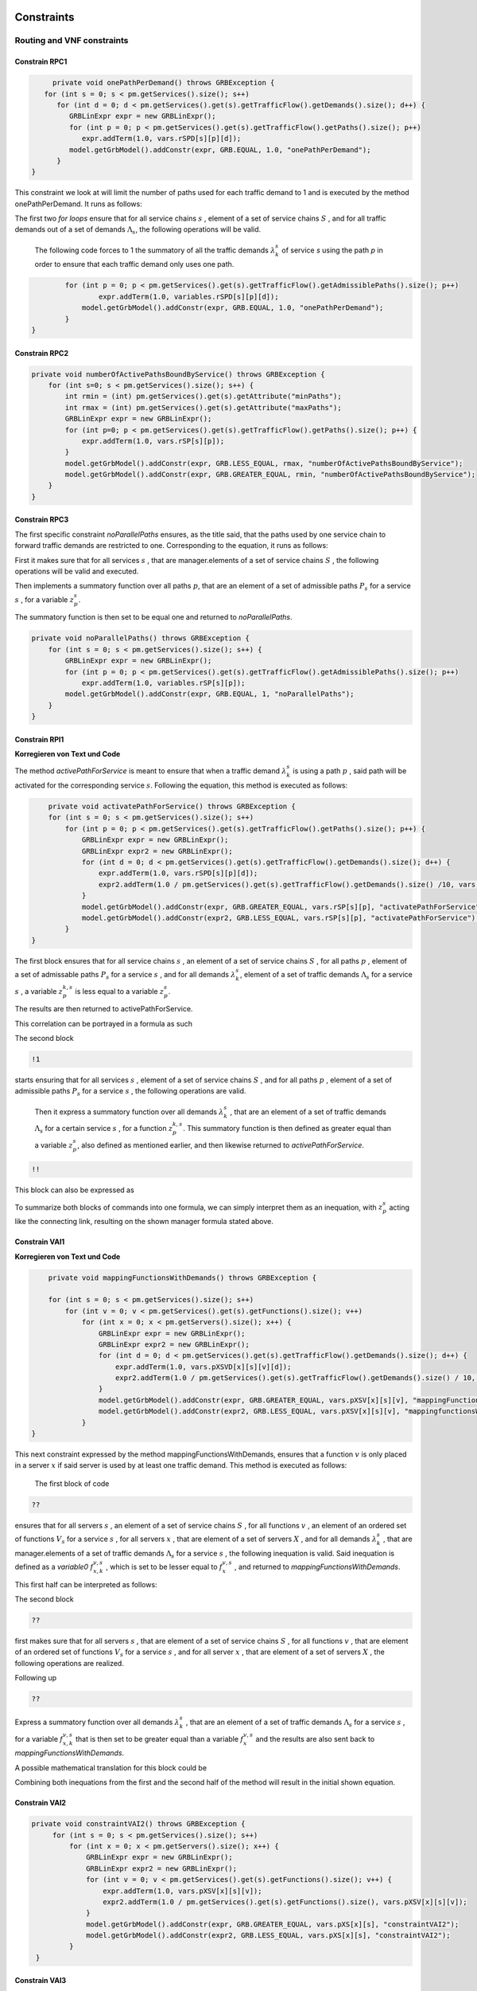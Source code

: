 Constraints
===========

Routing and VNF constraints
---------------------------

Constrain RPC1
^^^^^^^^^^^^^^

.. math::
    :nowrap:

        \begin{equation} \label{RPC1}
        \forall s \in \mathbb{S},  k = 1,..., \|\Lambda_s \| :  \sum_{p \in \mathbb{P}_s} z_{p}^{k,s} = 1
        \end{equation}

.. code-block:: java

	private void onePathPerDemand() throws GRBException {
      for (int s = 0; s < pm.getServices().size(); s++)
         for (int d = 0; d < pm.getServices().get(s).getTrafficFlow().getDemands().size(); d++) {
            GRBLinExpr expr = new GRBLinExpr();
            for (int p = 0; p < pm.getServices().get(s).getTrafficFlow().getPaths().size(); p++)
               expr.addTerm(1.0, vars.rSPD[s][p][d]);
            model.getGrbModel().addConstr(expr, GRB.EQUAL, 1.0, "onePathPerDemand");
         }
   }


This constraint we look at will limit the number of paths used for each traffic demand to 1 and is executed by the method onePathPerDemand. It runs as follows:

The first two *for loops* ensure that for all service chains :math:`s` , element of a set of service chains :math:`S` , and for all traffic demands out of a set of demands :math:`\Lambda_s`, the following operations will be valid.

                The following code forces to 1 the summatory of all the traffic demands :math:`\lambda^s_k` of service *s* using the path *p* in order to ensure that each traffic demand only uses one path.

.. code-block:: java

                for (int p = 0; p < pm.getServices().get(s).getTrafficFlow().getAdmissiblePaths().size(); p++)
	                expr.addTerm(1.0, variables.rSPD[s][p][d]);
	            model.getGrbModel().addConstr(expr, GRB.EQUAL, 1.0, "onePathPerDemand");
	        }
    	}


Constrain RPC2
^^^^^^^^^^^^^^

.. math::
    :nowrap:

        \begin{equation} \label{rmax}   \text{RPC2:} \qquad
	        \forall s \in \mathbb{S}:  \quad     R^s_{MIN}  \leq \sum_{p\in \mathbb{P}_s} z_{p}^s \leq R^s_{MAX}.
        \end{equation}



.. code-block:: java

    private void numberOfActivePathsBoundByService() throws GRBException {
        for (int s=0; s < pm.getServices().size(); s++) {
            int rmin = (int) pm.getServices().get(s).getAttribute("minPaths");
            int rmax = (int) pm.getServices().get(s).getAttribute("maxPaths");
            GRBLinExpr expr = new GRBLinExpr();
            for (int p=0; p < pm.getServices().get(s).getTrafficFlow().getPaths().size(); p++) {
                expr.addTerm(1.0, vars.rSP[s][p]);
            }
            model.getGrbModel().addConstr(expr, GRB.LESS_EQUAL, rmax, "numberOfActivePathsBoundByService");
            model.getGrbModel().addConstr(expr, GRB.GREATER_EQUAL, rmin, "numberOfActivePathsBoundByService");
        }
    }



Constrain RPC3
^^^^^^^^^^^^^^

.. math::
    :nowrap:

        \begin{equation} \label{RPC3:} \qquad
	      \forall s \in \mathbb{S} : \sum_{p \in \mathbb{P}_s} z_p^s = 1
        \end{equation}


The first specific constraint *noParallelPaths* ensures, as the title said, that the paths used by one service chain to forward traffic demands are restricted to one. Corresponding to the equation, it runs as follows:

First it makes sure that for all services :math:`s` , that are manager.elements of a set of service chains :math:`S` , the following operations will be valid and executed.

Then implements a summatory function over all paths :math:`p`, that are an element of a set of admissible paths :math:`P_s` for a service :math:`s` , for a variable :math:`z_p^s`.

The summatory function is then set to be equal one and returned to *noParallelPaths*.



.. code-block:: java

    private void noParallelPaths() throws GRBException {
        for (int s = 0; s < pm.getServices().size(); s++) {
            GRBLinExpr expr = new GRBLinExpr();
            for (int p = 0; p < pm.getServices().get(s).getTrafficFlow().getAdmissiblePaths().size(); p++)
                expr.addTerm(1.0, variables.rSP[s][p]);
            model.getGrbModel().addConstr(expr, GRB.EQUAL, 1, "noParallelPaths");
        }
    }





Constrain RPI1
^^^^^^^^^^^^^^

**Korregieren von Text und Code**

.. math::
    :nowrap:

      \begin{equation}  \label{RPI1} \qquad
        \forall s \in \mathbb{S},  \forall p \in \mathbb{ P}_s  :  \quad   \frac{ \sum_{k=1 }^{\|\Lambda_s \|}  z_{p}^{k, s} } {M} \leq z_{p}^{s} \leq \sum_{k=1 }^{\|\Lambda_s \|}  z_{p}^{k, s}
        \end{equation}


The method *activePathForService* is meant to ensure that when a traffic demand :math:`\lambda^s_k` is using a path :math:`p` , said path will be activated for the corresponding service :math:`s`. Following the equation, this method is executed as follows:


.. code-block:: java

	private void activatePathForService() throws GRBException {
        for (int s = 0; s < pm.getServices().size(); s++)
            for (int p = 0; p < pm.getServices().get(s).getTrafficFlow().getPaths().size(); p++) {
                GRBLinExpr expr = new GRBLinExpr();
                GRBLinExpr expr2 = new GRBLinExpr();
                for (int d = 0; d < pm.getServices().get(s).getTrafficFlow().getDemands().size(); d++) {
                    expr.addTerm(1.0, vars.rSPD[s][p][d]);
                    expr2.addTerm(1.0 / pm.getServices().get(s).getTrafficFlow().getDemands().size() /10, vars.rSPD[s][p][d]);
                }
                model.getGrbModel().addConstr(expr, GRB.GREATER_EQUAL, vars.rSP[s][p], "activatePathForService");
                model.getGrbModel().addConstr(expr2, GRB.LESS_EQUAL, vars.rSP[s][p], "activatePathForService");
            }
    }

The first block ensures that for all service chains :math:`s` , an element of a set of service chains :math:`S` , for all paths :math:`p` , element of a set of admissable paths :math:`P_s`  for a service :math:`s` , and for all demands :math:`\lambda^s_k`, element of a set of traffic demands :math:`\Lambda_s`  for a service :math:`s` , a variable :math:`z_{p}^{k, s}` is less equal to a variable :math:`z_{p}^{s}`.

The results are then returned to activePathForService.

This correlation can be portrayed in a formula as such

.. math::
    :nowrap:

        \begin{equation}
	    \frac{ \sum_{k=1 }^{\|\Lambda_s \|}  z_{p}^{k, s} } {M} \leq z_{p}^{s}
	    \end{equation}


The second block

.. code-block:: java

        !1


starts ensuring that for all services :math:`s` , element of a set of service chains :math:`S` , and for all paths :math:`p` , element of a set of admissible paths :math:`P_s`  for a service :math:`s` , the following operations are valid.

                Then it express a summatory function over all demands :math:`\lambda^s_k` , that are an element of a set of traffic demands :math:`\Lambda_s` for a certain service :math:`s` , for a function :math:`z_{p}^{k, s}`. This summatory function is then defined as greater equal than a variable :math:`z_{p}^{s}`, also defined as mentioned earlier, and then likewise returned to *activePathForService*.

.. code-block:: java

	!!



This block can also be expressed as


.. math::
    :nowrap:

        \begin{equation}
	     z_{p}^{s} \leq \sum_{k=1 }^{\|\Lambda_s \|}  z_{p}^{k, s}
	    \end{equation}


To summarize both blocks of commands into one formula, we can simply interpret them as an inequation, with :math:`z_{p}^{s}` acting like the connecting link, resulting on the shown manager formula stated above.



Constrain VAI1
^^^^^^^^^^^^^^

**Korregieren von Text und Code**

.. math::
    :nowrap:

        \begin{equation} \label{VAI1}
         \forall s \in \mathbb{S},  \forall v \in {\mathbb{V}_s}, \forall x \in \mathbb{X} :  \quad \frac{ \sum_{k=1 }^{\|\Lambda_s \|}      f_{x,k}^{v,s} }  {\|\Lambda_s \|} \leq f_x^{v,s} \leq   \sum_{k=1 }^{\|\Lambda_s \|}   f_{x,k}^{v,s}
        \end{equation}



.. code-block:: java

	private void mappingFunctionsWithDemands() throws GRBException {

        for (int s = 0; s < pm.getServices().size(); s++)
            for (int v = 0; v < pm.getServices().get(s).getFunctions().size(); v++)
                for (int x = 0; x < pm.getServers().size(); x++) {
                    GRBLinExpr expr = new GRBLinExpr();
                    GRBLinExpr expr2 = new GRBLinExpr();
                    for (int d = 0; d < pm.getServices().get(s).getTrafficFlow().getDemands().size(); d++) {
                        expr.addTerm(1.0, vars.pXSVD[x][s][v][d]);
                        expr2.addTerm(1.0 / pm.getServices().get(s).getTrafficFlow().getDemands().size() / 10, vars.pXSVD[x][s][v][d]);
                    }
                    model.getGrbModel().addConstr(expr, GRB.GREATER_EQUAL, vars.pXSV[x][s][v], "mappingFunctionsWithDemands");
                    model.getGrbModel().addConstr(expr2, GRB.LESS_EQUAL, vars.pXSV[x][s][v], "mappingfunctionsWithDemands");
                }
    }



This next constraint expressed by the method mappingFunctionsWithDemands, ensures that a function :math:`v` is only placed in a server :math:`x` if said server is used by at least one traffic demand. This method is executed as follows:

                The first block of code

.. code-block:: java

        ??


ensures that for all servers :math:`s` , an element of a set of service chains :math:`S` , for all functions :math:`v` , an element of an ordered set of functions :math:`V_s`  for a service :math:`s` , for all servers :math:`x` , that are element of a set of servers :math:`X` , and for all demands :math:`\lambda^s_k` , that are manager.elements of a set of traffic demands :math:`\Lambda_s`  for a service :math:`s` , the following inequation is valid. Said inequation is defined as a *variable0* :math:`f_{x,k}^{v,s}` , which is set to be lesser equal to :math:`f_x^{v,s}` , and returned to *mappingFunctionsWithDemands*.

This first half can be interpreted as follows:

.. math::
    :nowrap:

        \begin{equation}
	      \frac{ \sum_{k=1 }^{\|\Lambda_s \|}      f_{x,k}^{v,s} }  {\|\Lambda_s \|} \leq f_x^{v,s}
	    \end{equation}


The second block

.. code-block:: java

        ??

first makes sure that for all servers :math:`s` , that are element of a set of service chains :math:`S` , for all functions :math:`v` , that are element of an ordered set of functions :math:`V_s`  for a service :math:`s` , and for all server :math:`x` , that are element of a set of servers :math:`X` , the following operations are realized.

Following up

.. code-block:: java

                    ??

Express a summatory function over all demands :math:`\lambda^s_k` , that are an element of a set of traffic demands :math:`\Lambda_s` for a service :math:`s` , for a variable :math:`f_{x,k}^{v,s}` that is then set to be greater equal than a variable :math:`f_x^{v,s}`  and the results are also sent back to *mappingFunctionsWithDemands*.

A possible mathematical translation for this block could be

.. math::
    :nowrap:

        \begin{equation}
        \forall s \in \mathbb{S}, \forall v \in {\mathbb{V}_s}, \forall x \in \mathbb{X} :  \quad f_x^{v,s} \leq   \sum_{k=1 }^{\|\Lambda_s \|}   f_{x,k}^{v,s}
        \end{equation}

Combining both inequations from the first and the second half of the method will result in the initial shown equation.



Constrain VAI2
^^^^^^^^^^^^^^

.. math::
    :nowrap:

        \begin{equation}
           \forall s \in \mathbb{S}, \forall x \in \mathbb{X}:  \quad \frac{ \sum_{ v \in \mathbb{V}_s}  f_{x}^{v,s} }  {\| \mathbb{V}_s \|} \leq  f_x^{s}  \leq \sum_{ v \in \mathbb{V}_s}  f_{x}^{v,s}
        \end{equation}


.. code-block:: java

   private void constraintVAI2() throws GRBException {
        for (int s = 0; s < pm.getServices().size(); s++)
            for (int x = 0; x < pm.getServers().size(); x++) {
                GRBLinExpr expr = new GRBLinExpr();
                GRBLinExpr expr2 = new GRBLinExpr();
                for (int v = 0; v < pm.getServices().get(s).getFunctions().size(); v++) {
                    expr.addTerm(1.0, vars.pXSV[x][s][v]);
                    expr2.addTerm(1.0 / pm.getServices().get(s).getFunctions().size(), vars.pXSV[x][s][v]);
                }
                model.getGrbModel().addConstr(expr, GRB.GREATER_EQUAL, vars.pXS[x][s], "constraintVAI2");
                model.getGrbModel().addConstr(expr2, GRB.LESS_EQUAL, vars.pXS[x][s], "constraintVAI2");
            }
    }






Constrain VAI3
^^^^^^^^^^^^^^

.. math::
    :nowrap:

      \begin{equation} \label{VAI3}
	     \forall x \in \mathbb{X} :     \quad    \frac{ \sum_{s \in \mathbb{S}} \sum_{v \in \mathbb{V}_s} f_x^{v,s}} {M} \leq f_x  \leq  \sum_{s \in \mathbb{S}}  \sum_{v \in  \mathbb{V}_s} f_x^{v,s}
     \end{equation}


.. code-block:: java

    private void countNumberOfUsedServers() throws GRBException {
        for (int x = 0; x < pm.getServers().size(); x++) {
            GRBLinExpr expr = new GRBLinExpr();
            GRBLinExpr expr2 = new GRBLinExpr();
            for (int s = 0; s < pm.getServices().size(); s++)
                for (int v = 0; v < pm.getServices().get(s).getFunctions().size(); v++) {
                    expr.addTerm(1.0 / pm.getTotalNumberOfFunctionsAux(), variables.pXSV[x][s][v]);
                    expr2.addTerm(1.0, variables.pXSV[x][s][v]);
                }
            model.getGrbModel().addConstr(variables.pX[x], GRB.GREATER_EQUAL, expr, "countNumberOfUsedServers");
            model.getGrbModel().addConstr(variables.pX[x], GRB.LESS_EQUAL, expr2, "countNumberOfUsedServers");
        }
    }


This next method *countNumberOfUsedServers* basically counts all servers that are used for all the functions for all service chains in relation to the total number of servers.  This method is running as followed:

The for-loop

.. code-block:: java

        for (int x = 0; x < pm.getServers().size(); x++) {

makes sure, that for all servers :math:`x` , element of the the set of servers :math:`X` in the network will be regarded in the following operation.

All subsequent loops

.. code-block:: java

            GRBLinExpr expr2 = new GRBLinExpr();
            for (int s = 0; s < pm.getServices().size(); s++)
                for (int v = 0; v < pm.getServices().get(s).getFunctions().size(); v++)

are to be translated as summatories over all service chains :math:`s` , element of the set of service chains :math:`S` and over all functions :math:`v` , element of a ordered set of functions :math:`V_s`  for the service chain :math:`s`, for the following expression

.. code-block:: java

                    expr.addTerm(1.0 / pm.getTotalNumberOfFunctionsAux(), variables.pXSV[x][s][v]);

which describes a division of :math:`1` by the total number of functions, multiplied with the variable :math:`f_{x}^{v,s}`.

Following up

.. code-block:: java

            model.getGrbModel().addConstr(variables.pX[x], GRB.GREATER_EQUAL, expr, "countNumberOfUsedServers");

sets a new variable :math:`f_x` as greater equal to the term defined in the previous expression.
This result will then be returned again as *countNumberOfUsedServers*.




VNF allocation constraints
--------------------------


Constrain VAC1
^^^^^^^^^^^^^^

.. math::
    :nowrap:

        \begin{equation} \label{VAC1}
        \forall s \in \mathbb{S}, \forall v \in {\mathbb{V}_s}, \forall p \in \mathbb{ P}_s, k = 1,..., \|\Lambda_s \| :   \quad      z_{p}^{k, s} \leq  \sum_{i=1}^{ | \Pi^s_{p}|} \sum_{x \in \mathbb{ X}_{ n^{p,s}_i} } f_{x,k}^{v,s}  \text{ ,}
        \end{equation}



.. code-block:: java

	private void functionPlacement() throws GRBException {

	    for (int s = 0; s < pm.getServices().size(); s++)
	        for (int p = 0; p < pm.getServices().get(s).getTrafficFlow().getAdmissiblePaths().size(); p++)
	            for (int d = 0; d < pm.getServices().get(s).getTrafficFlow().getTrafficDemands().size(); d++)
	                for (int v = 0; v < pm.getServices().get(s).getFunctions().size(); v++) {
	                    GRBLinExpr expr = new GRBLinExpr();
	                    for (int n = 0; n < pm.getServices().get(s).getTrafficFlow().getAdmissiblePaths().get(p).getNodePath().size(); n++)
	                        for (int x = 0; x < pm.getServers().size(); x++)
	                            if (pm.getServers().get(x).getNodeParent().equals(pm.getServices().get(s).getTrafficFlow().getAdmissiblePaths().get(p).getNodePath().get(n)))
	                                expr.addTerm(1.0, variables.pXSVD[x][s][v][d]);
	                    model.getGrbModel().addConstr(variables.rSPD[s][p][d], GRB.LESS_EQUAL, expr, "functionPlacement");
	                }
	}



The function allocation is controlled by this next constrained defined in *functionPlacement*. It assigns all functions for a service :math:`s` in the active paths :math:`p` and is executed as followed:

                 First of all the code lines

.. code-block:: java

        for (int s = 0; s < pm.getServices().size(); s++)
	        for (int p = 0; p < pm.getServices().get(s).getTrafficFlow().getAdmissiblePaths().size(); p++)
	            for (int d = 0; d < pm.getServices().get(s).getTrafficFlow().getTrafficDemands().size(); d++)
	                for (int v = 0; v < pm.getServices().get(s).getFunctions().size(); v++) {

ensure that for all services :math:`s` , that are an element of a set of service chains :math:`S` , for all paths :math:`p` , an element of a set of  admissible paths :math:`P_s`  for a service :math:`s` , for all demands out of a set of traffic demands :math:`\Lambda_s` , and for all functions :math:`v` , that are an element of a set of ordered functions :math:`V_s` , the following operations are valid and executed.

                Following up

.. code-block:: java

                        GRBLinExpr expr = new GRBLinExpr();
	                    for (int n = 0; n < pm.getServices().get(s).getTrafficFlow().getAdmissiblePaths().get(p).getNodePath().size(); n++)
	                        for (int x = 0; x < pm.getServers().size(); x++)
	                            if (pm.getServers().get(x).getNodeParent().equals(pm.getServices().get(s).getTrafficFlow().getAdmissiblePaths().get(p).getNodePath().get(n)))
	                                expr.addTerm(1.0, variables.pXSVD[x][s][v][d]);
	                    model.getGrbModel().addConstr(variables.rSPD[s][p][d], GRB.LESS_EQUAL, expr, "functionPlacement");

then introduces a summatory function over all nodes :math:`n` , that are element of the set of nodes :math:`\Pi_p^s` that are traversed by the path :math:`p` for a service :math:`s` , and over all the servers :math:`x` , that are element of a set of servers :math:`X_{n}` that are also traversed by :math:`p` , for a function :math:`f_{x,k}^{v,s}`, if the current node equals the parent node.

A variable :math:`z_{p}^{k, s}` is then set to be less equal to this function :math:`f_{x,k}^{v,s}` and the result is then returned to functionPlacement.






Constrain VAC2
^^^^^^^^^^^^^^

.. math::
    :nowrap:

        \begin{equation} \label{VAC2}
        \forall s \in \mathbb{S}, \forall v \in {\mathbb{V}_s}, k = 1,..., \|\Lambda_s \| :   \quad         \sum_{x \in  \mathbb{ X}} f_{x,k}^{v,s} = 1
        \end{equation}



.. code-block:: java

	private void oneFunctionPerDemand() throws GRBException {

	    for (int s = 0; s < pm.getServices().size(); s++)
	        for (int v = 0; v < pm.getServices().get(s).getFunctions().size(); v++)
	            for (int d = 0; d < pm.getServices().get(s).getTrafficFlow().getTrafficDemands().size(); d++) {
	                GRBLinExpr expr = new GRBLinExpr();
	                for (int x = 0; x < pm.getServers().size(); x++)
	                    expr.addTerm(1.0, variables.pXSVD[x][s][v][d]);
	                model.getGrbModel().addConstr(expr, GRB.EQUAL, 1.0, "oneFunctionPerDemand");
	            }
	}



This method oneFunctionPerDemand is ensuring that each traffic demand :math:`\lambda^s_k` has to traverse a specific function :math:`v` in only one server. All of this is realized as followed:

                First of all the block

.. code-block:: java

        for (int s = 0; s < pm.getServices().size(); s++)
	        for (int v = 0; v < pm.getServices().get(s).getFunctions().size(); v++)
	            for (int d = 0; d < pm.getServices().get(s).getTrafficFlow().getTrafficDemands().size(); d++) {


makes sure that the following operations are executed for all services :math:`s` , an element of a set of service chains :math:`S` , for all functions :math:`v` , element of a set of ordered functions :math:`V_s`  for a service :math:`s` , and for all demands :math:`\lambda^s_k`, that are an element of a set of traffic demands :math:`\Lambda_s`  for a service :math:`s`.

                Thereafter

.. code-block:: java

                    GRBLinExpr expr = new GRBLinExpr();
	                for (int x = 0; x < pm.getServers().size(); x++)
	                    expr.addTerm(1.0, variables.pXSVD[x][s][v][d]);
	                model.getGrbModel().addConstr(expr, GRB.EQUAL, 1.0, "oneFunctionPerDemand");

will introduce a summatory function over all servers :math:`x` , that are elements of a set of servers :math:`X` , for a function :math:`f_{x,k}^{v,s}`.
This function :math:`f_{x,k}^{v,s}`  is then set to be equal 1 and the results are returned to *oneFunctionPerDemand*.




Constrain VAC3
^^^^^^^^^^^^^^

**Korregieren von Text und Code**

.. math::
    :nowrap:

        \begin{multline}   \label{VAC3:} \qquad
	    \forall s \in \mathbb{S},  \forall v \in\mathbb{V}_s,  k = 1,..., |\Lambda_s|,  \forall p \in \mathbb{P}_s,   1 \le m \le |\Pi^s_p |      :   \\
	    \Bigg( \sum_{i = 1}^{m} \sum_{x \in  \mathbb{ X}_{ n^{p,s}_{i}  } } f_{x, k}^{(v-1),s} \Bigg) -    \sum_{x \in  \mathbb{ X}_{ n^{p,s}_{m} }  } f_{x, k}^{v,s} \geq z_{p}^{k,s}  - 1  \text{ ,}    \quad 1 < v \leq   |\mathbb{V}_s| \text{ ,}
        \end{multline}


.. code-block:: java

	private void functionSequenceOrder() throws GRBException {

	    for (int s = 0; s < pm.getServices().size(); s++)
	        for (int d = 0; d < pm.getServices().get(s).getTrafficFlow().getTrafficDemands().size(); d++) {
	            for (int p = 0; p < pm.getServices().get(s).getTrafficFlow().getAdmissiblePaths().size(); p++)
	                for (int v = 1; v < pm.getServices().get(s).getFunctions().size(); v++) {
	                    for (int n = 0; n < pm.getServices().get(s).getTrafficFlow().getAdmissiblePaths().get(p).getNodePath().size(); n++) {
	                        GRBLinExpr expr = new GRBLinExpr();
	                        GRBLinExpr expr2 = new GRBLinExpr();
	                        Node nodeN = pm.getServices().get(s).getTrafficFlow().getAdmissiblePaths().get(p).getNodePath().get(n);
	                        for (int m = 0; m <= n; m++) {
	                            Node nodeM = pm.getServices().get(s).getTrafficFlow().getAdmissiblePaths().get(p).getNodePath().get(m);
	                            for (int x = 0; x < pm.getServers().size(); x++)
	                                if (pm.getServers().get(x).getNodeParent().equals(nodeM))
	                                    expr.addTerm(1.0, variables.pXSVD[x][s][v - 1][d]);
	                        }
	                        for (int x = 0; x < pm.getServers().size(); x++)
	                            if (pm.getServers().get(x).getNodeParent().equals(nodeN))
	                                expr.addTerm(-1.0, variables.pXSVD[x][s][v][d]);

	                        expr2.addConstant(-1);
	                        expr2.addTerm(1.0, variables.rSPD[s][p][d]);
	                        model.getGrbModel().addConstr(expr, GRB.GREATER_EQUAL, expr2, "functionSequenceOrder");
	                    }
	                }
	        }
	}


Arguably the most complex constraint, the method functionSequenceOrder ensures that a traffic demand :math:`\lambda^s_k` is only to traverse functions in a set order. This constraint is implemented in the code as follows:

The first few loops

.. code-block:: java

        for (int s = 0; s < pm.getServices().size(); s++)
	        for (int d = 0; d < pm.getServices().get(s).getTrafficFlow().getTrafficDemands().size(); d++) {
	            for (int p = 0; p < pm.getServices().get(s).getTrafficFlow().getAdmissiblePaths().size(); p++)
	                for (int v = 1; v < pm.getServices().get(s).getFunctions().size(); v++) {
	                    for (int n = 0; n < pm.getServices().get(s).getTrafficFlow().getAdmissiblePaths().get(p).getNodePath().size(); n++) {

make sure that all following operations are valid and executed for all services :math:`s` , that are element of a set of service chains :math:`S` , for all demands :math:`\lambda`, that are element of a set of traffic demands :math:`\Lambda_s` , for all paths :math:`p` , that are element of a set of admissible paths :math:`P_s` , for all functions :math:`v` , that are element of an ordered set of functions :math:`V_s` , starting with a function :math:`v_1` , excluding the start function :math:`v_0` ,  and for all nodes :math:`n` , that are element of an ordered set of nodes :math:`\Pi^s_p`  that are traversed by a path :math:`p` for a service :math:`s`.

                Following up

.. code-block:: java

                            GRBLinExpr expr = new GRBLinExpr();
	                        GRBLinExpr expr2 = new GRBLinExpr();
	                        Node nodeN = pm.getServices().get(s).getTrafficFlow().getAdmissiblePaths().get(p).getNodePath().get(n);

define two new expressions and a node named nodeN that is set to be the currently regarded node :math:`n`, traversed by a path :math:`p` for a service :math:`s`.

.. code-block:: java

                                Node nodeM = pm.getServices().get(s).getTrafficFlow().getAdmissiblePaths().get(p).getNodePath().get(m);
	                            for (int x = 0; x < pm.getServers().size(); x++)
	                                if (pm.getServers().get(x).getNodeParent().equals(nodeM))
	                                    expr.addTerm(1.0, variables.pXSVD[x][s][v - 1][d]);

then instigates a summatory function over all nodes :math:`m` , that are part of the set :math:`\Pi^s_p`  and lesser in value than the node :math:`n` , and over all servers :math:`x` , that are element of a set of servers :math:`X_m` , consisting of the servers allocated in node :math:`m` , for a function :math:`f_{x',k}^{(v-1),s}`, if the current node/node parent is equal to the nodeM. nodeM is defined herby as a current node :math:`m`, that is traversed by a path :math:`p` for a service :math:`s`.


                    The lines

.. code-block:: java

                            for (int x = 0; x < pm.getServers().size(); x++)
	                            if (pm.getServers().get(x).getNodeParent().equals(nodeN))
	                                expr.addTerm(-1.0, variables.pXSVD[x][s][v][d]);

then add a term that equals a summatory function over all servers :math:`x` , that are an element of a set of servers :math:`X_n` , consisting of all servers in the node :math:`n` , for a variable :math:`f_{x,k}^{v,s}` , multiplied by minus 1, if the current node/node parent is equal to the previously defined nodeN.

Interpreted as a mathematical term this first expression may take this form:

.. math::
    :nowrap:

        \begin{equation}
         \Bigg( \sum_{n' = 0}^{n} \sum_{x' \in X_{n'}} f_{x',k}^{(v-1),s} \Bigg) + \Bigg( \sum_{x \in X_n} - f_{x,k}^{v,s} \Bigg)
         \end{equation}

Continuing in the code

.. code-block:: java

                            expr2.addConstant(-1);
	                        expr2.addTerm(1.0, variables.rSPD[s][p][d]);
	                        model.getGrbModel().addConstr(expr, GRB.GREATER_EQUAL, expr2, "functionSequenceOrder");


expression *expr2* will be added the constant (-1) and the variable :math:`z_{p}^{k,s}`.
This expression is then set as greater equal to the previous expression expr and the results will be returned to *functionSequenceOrder*.

Resulting on the first equation.









Replication constraints
-----------------------



Constrain VRC2
^^^^^^^^^^^^^^

.. math::
    :nowrap:

        \begin{equation}
        \forall s \in \mathbb{S}, \forall v \in {\mathbb{V}_s}:    \quad      \sum_{x \in  \mathbb{X}} f_x^{v,s} =  F^{v,s}_R \sum_{p \in  \mathbb{P}_s} z_{p}^s + 1 -F^{v,s}_R
        \end{equation}





.. code-block:: java

	private void pathsConstrainedByFunctions() throws GRBException {

	    for (int s = 0; s < pm.getServices().size(); s++)
	        for (int v = 0; v < pm.getServices().get(s).getFunctions().size(); v++) {
	            GRBLinExpr expr = new GRBLinExpr();
	            for (int x = 0; x < pm.getServers().size(); x++)
	                expr.addTerm(1.0, variables.pXSV[x][s][v]);
	            if (pm.getServices().get(s).getFunctions().get(v).isReplicable()) {
	                GRBLinExpr expr2 = new GRBLinExpr();
	                for (int p = 0; p < pm.getServices().get(s).getTrafficFlow().getAdmissiblePaths().size(); p++)
	                    expr2.addTerm(1.0, variables.rSP[s][p]);
	                model.getGrbModel().addConstr(expr, GRB.EQUAL, expr2, "pathsConstrainedByFunctions");
	            } else
	                model.getGrbModel().addConstr(expr, GRB.EQUAL, 1.0, "pathsConstrainedByFunctions");
	        }
	}


This next constraint pathConstrainedByFunctions is defined to check the replicability of a function, determined by a parameter :math:`F_R^{v,s}`. It is set to run as follows:

First

.. code-block:: java

        for (int s = 0; s < pm.getServices().size(); s++)
	        for (int v = 0; v < pm.getServices().get(s).getFunctions().size(); v++) {


makes sure that all following operations are valid and to be executed for all services :math:`s`, an element of a set service chains :math:`S`, and for all functions :math:`v`, that are element of a set of ordered functions :math:`V_s`  for a service :math:`s`.


.. code-block:: java

                for (int x = 0; x < pm.getServers().size(); x++)
	                expr.addTerm(1.0, variables.pXSV[x][s][v]);

will then give us a summatory function over all servers :math:`x`, that are element of the set of servers :math:`X` in the network, for a variable :math:`f_x^{v,s}`.

This first half of the method describes this formula:

.. math::
    :nowrap:

        \begin{equation}
	\forall s \in S, \forall v \in V_s:  \sum_{x \in X} f_x^{v,s}
	\end{equation}


In the next lines of code this if-loop is initiated

.. code-block:: java

                if (pm.getServices().get(s).getFunctions().get(v).isReplicable()) {
	                GRBLinExpr expr2 = new GRBLinExpr();
	                for (int p = 0; p < pm.getServices().get(s).getTrafficFlow().getAdmissiblePaths().size(); p++)
	                    expr2.addTerm(1.0, variables.rSP[s][p]);
	                model.getGrbModel().addConstr(expr, GRB.EQUAL, expr2, "pathsConstrainedByFunctions");
	            } else
	                model.getGrbModel().addConstr(expr, GRB.EQUAL, 1.0, "pathsConstrainedByFunctions");

For all replicable functions :math:`v` of the service :math:`s` a new expression is defined as a summatory function over all paths :math:`p`, that are element of a set of admissible paths :math:`P_s`  for the service :math:`s`, for a variable :math:`z_{p}^s`.

This new expression is then set as equal to the first expression, mentioned above. So if the loop is true, this formula will be taking effect:

.. math::
    :nowrap:

        \begin{equation}
	\forall s \in S, \forall v \in V_s:  \sum_{x \in X} f_x^{v,s} = \sum_{p \in P_s} z_{p}^s
	\end{equation}

If the loop is false however, meaning that the function is not replicable, the first expression will just be equal to :math:`1` , which would translate to:

.. math::
    :nowrap:

        	\begin{equation}
	\forall s \in S, \forall v \in V_s:  \sum_{x \in X} f_x^{v,s} = 1
	\end{equation}

Both results would be returned to *pathConstrainedByFunctions*, regardless if the function is replicable or not.

At this point it is noteworthy, that we can summarize the if-loop into one formula by introducing a variable :math:`F_R^{v,s}` , that can take the values :math:`1` for a replicable function of a service :math:`s` or :math:`0` for a non replicable function. Doing this we have to make sure that in both cases the original values of the two equations is not changed. In this the variable :math:`F_R^{v,s}`  acts as a stand-in for the if-loop, with :math:`F_R^{v,s} = 1` canceling out :math:`(1- F_R^{v,s})` ensuring that only the summatory function will be considered, and with :math:`F_R^{v,s} = 0` canceling out the summatory function so that the left half is only equal to :math:`1`.



Constrain VRC1
^^^^^^^^^^^^^^

.. math::
    :nowrap:

        \begin{equation} \label{pathsConstrainedByFunctions}
	    \forall s \in S, \forall v \in V_s:  \sum_{x \in X} f_x^{v,s} \leq F_v^{s} \sum_{p \in P_s} t_{p}^s + 1 - F_v^{s}
	    \end{equation}


.. code-block:: java

    private void pathsConstrainedByFunctionsVRC1() throws GRBException {
        for (int s = 0; s < pm.getServices().size(); s++)
            for (int v = 0; v < pm.getServices().get(s).getFunctions().size(); v++) {
                GRBLinExpr expr = new GRBLinExpr();
                for (int x = 0; x < pm.getServers().size(); x++)
                    expr.addTerm(1.0, vars.pXSV[x][s][v]);
                if ((boolean) pm.getServices().get(s).getFunctions().get(v).getAttribute("replicable")) {
                    GRBLinExpr expr2 = new GRBLinExpr();
                    for (int p = 0; p < pm.getServices().get(s).getTrafficFlow().getPaths().size(); p++)
                        expr2.addTerm(1.0, vars.rSP[s][p]);
                    model.getGrbModel().addConstr(expr, GRB.LESS_EQUAL, expr2, "pathsConstrainedByFunctions");
                } else
                    model.getGrbModel().addConstr(expr, GRB.LESS_EQUAL, 1.0, "pathsConstrainedByFunctions");
            }
    }




The constrain defined by VRC1 is almost identical to constrain VRC2 described above. The difference is the :math:`\leq` condition, which establishes the rigth side of the equation as an upper bound. In the code this can be seen from *model.getGrbModel().addConstr(expr, GRB.LESS_EQUAL, expr2, "pathsConstrainedByFunctions")*;



Constrain VRC3
^^^^^^^^^^^^^^


.. math::
    :nowrap:

        \begin{equation} \label{VNFvmax}  \qquad
             \forall s \in \mathbb{S}, \forall v \in {\mathbb{V}_s}:   \quad    F^{v,s}_{Rmin} + 1  \leq \sum_{x \in \mathbb{X}} f_x^{v,s}   \leq F^{v,s}_{Rmax} + 1
        \end{equation}


.. code-block:: java

   private void constraintVRC3() throws GRBException {             //VRC 3
        for (int s = 0; s < pm.getServices().size(); s++) {
            for (int v = 0; v < pm.getServices().get(s).getFunctions().size(); v++) {
                GRBLinExpr expr = new GRBLinExpr();
                for (int x = 0; x < pm.getServers().size(); x++)
                    expr.addTerm(1.0, vars.pXSV[x][s][v]);
                boolean replicable = (boolean) pm.getServices().get(s).getFunctions().get(v).getAttribute("replicable");
                if (replicable) {
                    int minRep = (int) pm.getServices().get(s).getAttribute("minReplica") + 1;
                    int maxRep = (int) pm.getServices().get(s).getAttribute("maxReplica") + 1;
                    model.getGrbModel().addConstr(expr, GRB.GREATER_EQUAL, minRep, "constraintVRC3");
                    model.getGrbModel().addConstr(expr, GRB.LESS_EQUAL, maxRep, "constraintVRC3");
                } else {
                    model.getGrbModel().addConstr(expr, GRB.EQUAL, 1, "constraintVRC3");
                }
            }
        }
    }





VNF assignment constraints
--------------------------

Constrain VSC1
^^^^^^^^^^^^^^


.. math::
    :nowrap:

        \begin{equation} \label{max-server-vnf-chain}   \qquad
        \forall s \in  \mathbb{S}, \forall x \in \mathbb{X}: \quad   \sum_{v \in  \mathbb{V}_s}  f_x^{v,s} \leq   \hat{\text{V}}^s_{x}  \equiv \hat{\text{V}}^s
        \end{equation}


.. code-block:: java

    private void constraintVSC1() throws GRBException {
        for (int s = 0; s < pm.getServices().size(); s++)
            for (int x = 0; x < pm.getServers().size(); x++) {
                GRBLinExpr expr = new GRBLinExpr();
                for (int v = 0; v < pm.getServices().get(s).getFunctions().size(); v++)
                    expr.addTerm(1.0, vars.pXSV[x][s][v]);
                int maxVNF = (int) pm.getServices().get(s).getAttribute("maxVNFserver");
                model.getGrbModel().addConstr(expr, GRB.LESS_EQUAL, maxVNF, "constraintVSC1");
            }
    }


Constrain VSC2
^^^^^^^^^^^^^^

.. math::
    :nowrap:

        \begin{equation} \label{max-server-SFC-chain}   \qquad
         \forall x \in \mathbb{X}: \quad   \sum_{s \in  \mathbb{S}}  f_x^s \leq  \hat{\text{S}_x}
        \end{equation}


.. code-block:: java

     private void constraintVSC2() throws GRBException {
        for(int x = 0; x < pm.getServers().size(); x++) {
            GRBLinExpr expr = new GRBLinExpr();
            for (int s = 0; s < pm.getServices().size(); s++)
                expr.addTerm(1.0, vars.pXS[x][s]);
            int maxSFC = pm.getServers().get(x).getParent().getAttribute("MaxSFC");
            model.getGrbModel().addConstr(expr, GRB.LESS_EQUAL, maxSFC, "constraintVSC2");
        }
    }




Constrain VSC3
^^^^^^^^^^^^^^

.. math::
    :nowrap:

        \begin{equation} \label{max-flow-vnf}  \qquad
             \forall s \in \mathbb{S}, \forall v \in {\mathbb{V}_s}, \forall x \in \mathbb{X} :   \quad      \sum_{k=1}^{| \Lambda_s|}  f_{x,k}^{v,s} \leq     \tilde{\Lambda}^{F_{NF}(v,s)}
        \end{equation}


.. code-block:: java

     private void constraintVSC3() throws GRBException {
        for (int s = 0; s < pm.getServices().size(); s++)
            for (int v = 0; v < pm.getServices().get(s).getFunctions().size(); v++)
                for (int x = 0; x < pm.getServers().size(); x++) {
                    GRBLinExpr expr = new GRBLinExpr();
                    for (int d = 0; d < pm.getServices().get(s).getTrafficFlow().getDemands().size(); d++)
                        expr.addTerm(1.0, vars.pXSVD[x][s][v][d]);
                    int maxSubflow = (int) pm.getServices().get(s).getFunctions().get(v).getAttribute("maxsubflows");
                    model.getGrbModel().addConstr(expr, GRB.LESS_EQUAL, maxSubflow, "constraintVSC3");
                }
    }




Constrain DIC1
^^^^^^^^^^^^^^

.. math::
    :nowrap:

            \begin{multline} \label{VNFproc-dedicated}   \qquad
        \forall x \in \mathbb{X}, \forall s \in \mathbb{S}, \forall v \in {\mathbb{V}_s},  \forall (v,s)|  F_M^{v,s} =0:   \\
            L_T^{F_{NF}(v,s)}   \sum_{k=1 }^{|\Lambda_s|}    \lambda^s_k  \cdot f_{x,k}^{v,s}   \  \leq   \hat{ \Theta}^{F_{NF}(v,s)}_x  \cdot C^{F_{NF}(v,s)}_{P}  \text{  , }
        \end{multline}



.. code-block:: java

     private void constraintDIC1() throws GRBException {
        for (int x = 0; x < pm.getServers().size(); x++)
            for (int s = 0; s < pm.getServices().size(); s++)
                for (int v = 0; v < pm.getServices().get(s).getFunctions().size(); v++) {
                    List<Integer> sharedNF = (List<Integer>) pm.getServices().get(s).getAttribute("sharedNF");
                    for (int i = 0; i < sharedNF.size(); i++)
                        if (sharedNF.get(i) == 0) {
                            double load = (double) pm.getServices().get(s).getFunctions().get(v).getAttribute("load");
                            GRBLinExpr expr = new GRBLinExpr();
                            for (int d = 0; d < pm.getServices().get(s).getTrafficFlow().getDemands().size(); d++)
                                expr.addTerm(load * pm.getServices().get(s).getTrafficFlow().getDemands().get(d), vars.pXSVD[x][s][v][d]);
                            int maxLoad = (int) pm.getServices().get(s).getFunctions().get(v).getAttribute("maxLoad");
                            int maxInt = (int) pm.getServices().get(s).getFunctions().get(v).getAttribute("maxInstances");
                            model.getGrbModel().addConstr(expr, GRB.LESS_EQUAL, maxLoad * maxInt, "constraintDIC1");
                        }
                }
    }




Constrain PDC1
^^^^^^^^^^^^^^

.. code-block:: java

    private void serviceDelay(GRBModel initialModel) throws GRBException {
      for (int s = 0; s < pm.getServices().size(); s++) {
         for (int p = 0; p < pm.getServices().get(s).getTrafficFlow().getPaths().size(); p++) {
            Path path = pm.getServices().get(s).getTrafficFlow().getPaths().get(p);
            GRBLinExpr linkDelayExpr = new GRBLinExpr();
            double pathDelay = 0.0;
            for (int l = 0; l < path.getEdgePath().size(); l++)
               pathDelay += (double) path.getEdgePath().get(l).getAttribute("delay");
            linkDelayExpr.addTerm(pathDelay, vars.rSP[s][p]);
            GRBLinExpr procDelayExpr = new GRBLinExpr();
            for (int n = 0; n < path.getNodePath().size(); n++)
               for (int x = 0; x < pm.getServers().size(); x++) {
                  if (!pm.getServers().get(x).getParent().equals(path.getNodePath().get(n))) continue;
                  for (int v = 0; v < pm.getServices().get(s).getFunctions().size(); v++)
                     for (int d = 0; d < pm.getServices().get(s).getTrafficFlow().getDemands().size(); d++) {
                        double load = pm.getServices().get(s).getTrafficFlow().getDemands().get(d)
                                * (double) pm.getServices().get(s).getFunctions().get(v).getAttribute("load")
                                / pm.getServers().get(x).getCapacity();
                        procDelayExpr.addTerm(load * pm.getServers().get(x).getProcessDelay(), vars.dSPX[s][p][x]);
                     }
               }
            for (int x = 0; x < pm.getServers().size(); x++) {
               GRBLinExpr expr = new GRBLinExpr();
               for (int v = 0; v < pm.getServices().get(s).getFunctions().size(); v++)
                  expr.addTerm(1.0, vars.pXSV[x][s][v]);
               model.getGrbModel().addConstr(vars.dSPX[s][p][x], GRB.LESS_EQUAL, expr, "Delay");
               model.getGrbModel().addConstr(vars.dSPX[s][p][x], GRB.LESS_EQUAL, vars.rSP[s][p], "Delay");
               GRBLinExpr varProcDelayExpr = new GRBLinExpr();
               varProcDelayExpr.addTerm(1.0, vars.rSP[s][p]);
               GRBLinExpr expr2 = new GRBLinExpr();
               expr2.multAdd(1.0 / pm.getServices().get(s).getFunctions().size(), expr);
               varProcDelayExpr.add(expr2);
               varProcDelayExpr.addConstant(-1.0);
               model.getGrbModel().addConstr(vars.dSPX[s][p][x], GRB.GREATER_EQUAL, varProcDelayExpr, "Delay");
            }
            GRBLinExpr migrationDelayExpr = new GRBLinExpr();
            if (initialModel != null) {
               for (int n = 0; n < path.getNodePath().size(); n++)
                  for (int x = 0; x < pm.getServers().size(); x++) {
                     if (!pm.getServers().get(x).getParent().equals(path.getNodePath().get(n))) continue;
                     for (int v = 0; v < pm.getServices().get(s).getFunctions().size(); v++) {
                        for (int d = 0; d < pm.getServices().get(s).getTrafficFlow().getDemands().size(); d++) {
                           double load = pm.getServices().get(s).getTrafficFlow().getDemands().get(d)
                                   * (double) pm.getServices().get(s).getFunctions().get(v).getAttribute("load")
                                   / pm.getServers().get(x).getCapacity();
                           double initialFunctionPlacement = 0;
                           if (initialModel.getVarByName(Auxiliary.pXSV + "[" + x + "][" + s + "][" + v + "]").get(GRB.DoubleAttr.X) == 1.0)
                              initialFunctionPlacement = 1;
                           double delay = load * (int) pm.getServices().get(s).getFunctions().get(v).getAttribute("delay");
                           migrationDelayExpr.addTerm(delay, vars.dSPX[s][p][x]);
                           migrationDelayExpr.addTerm(-delay * initialFunctionPlacement, vars.dSPX[s][p][x]);
                        }
                     }
                  }
            }
            GRBLinExpr serviceDelayExpr = new GRBLinExpr();
            serviceDelayExpr.add(linkDelayExpr);
            serviceDelayExpr.add(procDelayExpr);
            serviceDelayExpr.add(migrationDelayExpr);
            model.getGrbModel().addConstr(serviceDelayExpr, GRB.EQUAL, vars.dSP[s][p], "serviceDelay");
         }
      }
    }







Variable number of VNF instances
--------------------------------


Constrain DVC1
^^^^^^^^^^^^^^

.. math::
    :nowrap:

        \begin{equation}
            \forall x \in \mathbb{X}, \forall s \in \mathbb{S}, \forall v \in {\mathbb{V}_s}: cp_{x}^{v,s}  =   L_T^{F_{NF}(v,s)}  \sum_{k}   \lambda^s_k  \cdot f_{x,k}^{v,s}  \leq   \hat{ \eta}^{v,s}_x  \cdot C^{F_{NF}(v,s)}_{P}
        \end{equation}


.. code-block:: java


     private void constraintDVC1() throws GRBException {
      for (int x = 0; x < pm.getServers().size(); x++)
         for (int s = 0; s < pm.getServices().size(); s++)
            for (int v = 0; v < pm.getServices().get(s).getFunctions().size(); v++) {
               List<Integer> sharedNF = (List<Integer>) pm.getServices().get(s).getAttribute("sharedNF");
               for (int i = 0; i < sharedNF.size(); i++)
                  if (sharedNF.get(i) == 0) {
                     double load = (double) pm.getServices().get(s).getFunctions().get(v).getAttribute("load");
                     GRBLinExpr expr = new GRBLinExpr();
                     GRBLinExpr expr2 = new GRBLinExpr();
                     int maxLoad = (int) pm.getServices().get(s).getFunctions().get(v).getAttribute("maxLoad");
                     for (int d = 0; d < pm.getServices().get(s).getTrafficFlow().getDemands().size(); d++) {
                        expr.addTerm(load * pm.getServices().get(s).getTrafficFlow().getDemands().get(d), vars.pXSVD[x][s][v][d]);
                     }
                     expr2.addTerm(maxLoad, vars.nXSV[x][s][v]);
                     model.getGrbModel().addConstr(expr, GRB.LESS_EQUAL, expr2, "constraintDVC1");
                  }
            }
    }


Constrain DVC2
^^^^^^^^^^^^^^

.. math::
    :nowrap:

          \begin{equation}
            f_{x}^{v,s}  \leq \hat{  \eta}^{v,s}_x  \leq  f_{x}^{v,s} \cdot \hat{  \Theta}^{F_{NF}(v,s)}_x
        \end{equation}



.. code-block:: java


    private void constraintDVC2() throws GRBException {
      for (int s = 0; s < pm.getServices().size(); s++)
         for (int v = 0; v < pm.getServices().get(s).getFunctions().size(); v++)
            for (int x = 0; x < pm.getServers().size(); x++) {
               GRBLinExpr expr = new GRBLinExpr();
               GRBLinExpr expr2 = new GRBLinExpr();
               GRBLinExpr expr3 = new GRBLinExpr();
               int maxInst = (int) pm.getServices().get(s).getFunctions().get(v).getAttribute("maxInstances");
               expr.addTerm(1.0, vars.pXSV[x][s][v]);
               expr2.addTerm(1.0, vars.nXSV[x][s][v]);
               expr3.addTerm(maxInst, vars.pXSV[x][s][v]);
               //String strExpr = Integer.toString(expr);
               //model.getGrbModel().addConstr(Integer.parseInt(strExpr, 2), GRB.LESS_EQUAL, expr2, "constraintDVC2");
               //model.getGrbModel().addConstr(expr2, GRB.LESS_EQUAL, Integer.parseInt(strExpr, 2) * maxInst, "constraintDVC");
               model.getGrbModel().addConstr(expr, GRB.LESS_EQUAL, expr2, "constraintDVC2");
               model.getGrbModel().addConstr(expr2, GRB.LESS_EQUAL, expr3, "constraintDVC");
            }
   }



Constrain DVC3
^^^^^^^^^^^^^^

.. math::
    :nowrap:

        \begin{equation}
         \forall x \in \mathbb{X}, \forall s \in \mathbb{S}, \forall v \in {\mathbb{V}_s}: L_T^{F_{NF}(v,s)}  \sum_{k }  \lambda^s_k  \cdot f_{x,k}^{v,s}    \leq   \hat{ \eta}^{v,s}_x  \cdot  C^{F_{NF}(v,s)}_{P} <     C^{F_{NF}(v,s)}_{P}  +   L_T^{F_{NF}(v,s)} \sum_{k}   \lambda^s_k  \cdot f_{x,k}^{v,s}
     \end{equation}

.. code-block:: java

     private void constraintDVC3() throws GRBException {
      for (int x = 0; x < pm.getServers().size(); x++)
         for (int s = 0; s < pm.getServices().size(); s++)
            for (int v = 0; v < pm.getServices().get(s).getFunctions().size(); v++) {
               List<Integer> sharedNF = (List<Integer>) pm.getServices().get(s).getAttribute("sharedNF");
               for (int i = 0; i < sharedNF.size(); i++)
                  if (sharedNF.get(i) == 0) {
                     GRBLinExpr expr = new GRBLinExpr();
                     GRBLinExpr expr2 = new GRBLinExpr();
                     double load = (double) pm.getServices().get(s).getFunctions().get(v).getAttribute("load");
                     int maxLoad = (int) pm.getServices().get(s).getFunctions().get(v).getAttribute("maxLoad");
                     for (int d = 0; d < pm.getServices().get(s).getTrafficFlow().getDemands().size(); d++)
                        expr.addTerm(load * pm.getServices().get(s).getTrafficFlow().getDemands().get(d), vars.pXSVD[x][s][v][d]);
                     expr2.addTerm(maxLoad, vars.nXSV[x][s][v]);
                     model.getGrbModel().addConstr(expr, GRB.LESS_EQUAL, expr2, "constraintDVC3");
                     expr.addConstant(maxLoad);
                     model.getGrbModel().addConstr(expr, GRB.GREATER_EQUAL, expr2, "constraintDVC3");
                  }
            }
    }


















Network / server utilization and capacity constraints
-----------------------------------------------------


Constraint LTC1 and OFC1
^^^^^^^^^^^^^^^^^^^^^^^^

**Korregieren von Text und Code**


.. math::
    :nowrap:

    \begin{equation}\label{link-traffic}
    \forall e \in  \mathbb{E} :   \quad   \gamma_{e}   = \sum_{s \in  \mathbb{S}}  \sum_{p \in \mathbb{P}_s}   \sum_{k=1 }^{|\Lambda_s|}     \lambda^s_k \cdot  z_{p}^{k,s}  \cdot \delta_{e}(p)   \leq C_{e} \text{ ,}
    \end{equation}

The first constraint we look at in the code is *setLinkUtilizationExpr()*, which meant to check if a link is utilized in consideration of the paths that might traverse the link, the bandwidth of the traffic demand :math:`\lambda^s_k` and the maximum capacity of the link :math:`C_e`.


.. code-block:: java

    private void linkUtilization() throws GRBException {
        for (int l = 0; l < pm.getLinks().size(); l++) {
            GRBLinExpr expr = new GRBLinExpr();
            for (int s = 0; s < pm.getServices().size(); s++)
                for (int p = 0; p < pm.getServices().get(s).getTrafficFlow().getPaths().size(); p++) {
                    if (!pm.getServices().get(s).getTrafficFlow().getPaths().get(p).contains(pm.getLinks().get(l)))
                        continue;
                    for (int d = 0; d < pm.getServices().get(s).getTrafficFlow().getDemands().size(); d++)
                        expr.addTerm((double) pm.getServices().get(s).getTrafficFlow().getDemands().get(d)
                                / (int) pm.getLinks().get(l).getAttribute("capacity"), vars.rSPD[s][p][d]);
                }
            for (int s = 0; s < pm.getServices().size(); s++)
                for (int v = 0; v < pm.getServices().get(s).getFunctions().size(); v++)
                    for (int p = 0; p < pm.getPaths().size(); p++) {
                        if (!pm.getPaths().get(p).contains(pm.getLinks().get(l)))
                            continue;
                        double traffic = 0;
                        for (int d = 0; d < pm.getServices().get(s).getTrafficFlow().getDemands().size(); d++)
                            traffic += pm.getServices().get(s).getTrafficFlow().getDemands().get(d)
                                    * (double) pm.getServices().get(s).getFunctions().get(v).getAttribute("load");
                        expr.addTerm(traffic / (int) pm.getLinks().get(l).getAttribute("capacity"), vars.sSVP[s][v][p]);
                    }
            model.getGrbModel().addConstr(expr, GRB.EQUAL, vars.uL[l], "linkUtilization");
            linearCostFunctions(expr, vars.kL[l]);
        }
    }



The method itself is performed as followed:

The first loop

.. code-block:: java

        for (int l = 0; l < pm.getLinks().size(); l++) {

makes sure that all links :math:`e` (index variable l), element of the set of links, are to be considered when executing the following operations.

            Starting a new expression with

.. code-block:: java

            GRBLinExpr expr = new GRBLinExpr();
            for (int s = 0; s < pm.getServices().size(); s++)
                for (int p = 0; p < pm.getServices().get(s).getTrafficFlow().getAdmissiblePaths().size(); p++) {

the loops then express the summatories over all service chains :math:`s` , element of the set of service chains :math:`S` and all paths :math:`p` , element of the set of admissible paths :math:`P_s` for the service chain :math:`s`.

            The subsequent operation

.. code-block:: java

                    if (!pm.getServices().get(s).getTrafficFlow().getAdmissiblePaths().get(p).contains(pm.getLinks().get(l)))
                        continue;

makes sure that the operation will only continue if the current service chain s and the currently used path p contain the link :math:`e` we are looking at. If that is not the case the operation will end here. In the mathematical model this is portrayed by the parameter :math:`\delta_e(p)` , that will enter the equation as multiplier by :math:`1` , if the link :math:`e` is used by path p and service chain :math:`s` , or by :math:`0` , if it is not. In case of a multiplication with :math:`0` , the whole equation will equal :math:`0` and the observed link will not be utilized.

On the other hand, if the parameter :math:`\delta_e(p)` equals :math:`1`, the following will be executed:

.. code-block:: java

                    for (int d = 0; d < pm.getServices().get(s).getTrafficFlow().getTrafficDemands().size(); d++)
                        expr.addTerm((double) pm.getServices().get(s).getTrafficFlow().getTrafficDemands().get(d)
                                / (int) pm.getLinks().get(l).getAttribute("capacity"), variables.rSPD[s][p][d]);
                }

Taking the sum over all traffic demands :math:`\lambda^s_k` , that are element of a set of traffic demands :math:`\Lambda_s` for a service :math:`s` , the demand :math:`\lambda^s_k` will be divided by the link capacity :math:`C_e` and multiplied with the variable :math:`z_{p}^{k,s}`.

The next code line

.. code-block:: java

            model.getGrbModel().addConstr(expr, GRB.EQUAL, variables.uL[l], "setLinkUtilizationExpr");

defines the equation as the link utilization :math:`u_e`, returning the results to *setLinkUtilizationExpr()*. This defines the constrain LTC1.


The last line of code

.. code-block:: java

            setLinearCostFunctions(expr, variables.kL[l]);

send the link utilization to the method *setLinearCostFunctions* for further computing the penalty cost function, which defines the constrain

.. math::
    :nowrap:

        \begin{equation} \textbf{OFC1} \qquad
	    \forall e \in E, \forall y \in Y: k_e \geq y \big( u_{e} \big)
	    \end{equation}





Constrain DNSC1 / OFC2 or DVSC1
^^^^^^^^^^^^^^^^^^^^^^^^^^^^^^^

**Korregieren von Text und Code, Konstante einfügen**

COMMENT: overhead is missing in the code

The number of used instances per NF have only an impact on the processing overhead created by each of them on the server. For a fixed and given number of VNF instances per NF this overhead follows to be given as

.. math::
    :nowrap:

            \begin{equation}
	    \forall s \in  S, \forall v \in V_s, \forall x \in X:  \frac{co_{x}^{v,s}}{C_x} =  \frac{  f_{x}^{v,s} \cdot   \hat{  \Theta}^{F_{NF}(v,s)}_x \cdot L_O^{F_{NF}(v,s)}    }{C_x}
	    \end{equation}


For a variable number of VNF instances per NF this overhead follows to be given as


.. math::
    :nowrap:

        \begin{equation}
	    \forall s \in  S, \forall v \in V_s, \forall x \in X:  \frac{co_{x}^{v,s}}{C_x} =  \frac{  f_{x}^{v,s} \cdot   \hat{  \eta}^{v,s}_x \cdot L_O^{F_{NF}(v,s)}    }{C_x}
	    \end{equation}


In both cases the VNF related processing load is given by

.. math::
    :nowrap:

        \begin{equation}
	    \forall s \in  S, \forall v \in V_s, \forall x \in X:  \frac{cp_{x}^{v,s}}{C_x} = \sum_{k}  \frac{\lambda^s_k \cdot f_{x,k}^{v,s} \cdot L_T^{F_{NF}(v,s)}}{C_x}
	    \end{equation}



Finally, the utilization of the server follows to be constraint by


.. math::
    :nowrap:

        \begin{equation}
	      \forall x \in X:  u_x = \sum_{s \in S}  \sum_{v \in V}  \frac{cp_{x}^{v,s} +  co_{x}^{v,s}  }{C_x}   \leq  1
	    \end{equation}




.. code-block:: java

    private void serverUtilization(boolean isOverheadVariable, GRBModel initialModel) throws GRBException {
      for (int x = 0; x < pm.getServers().size(); x++) {
         GRBLinExpr serverUtilizationExpr = new GRBLinExpr();
         for (int s = 0; s < pm.getServices().size(); s++)
            for (int v = 0; v < pm.getServices().get(s).getFunctions().size(); v++) {
               for (int d = 0; d < pm.getServices().get(s).getTrafficFlow().getDemands().size(); d++) {
                  serverUtilizationExpr.addTerm((pm.getServices().get(s).getTrafficFlow().getDemands().get(d)
                                  * (double) pm.getServices().get(s).getFunctions().get(v).getAttribute("load"))
                                  / pm.getServers().get(x).getCapacity()
                          , vars.pXSVD[x][s][v][d]);
               }
               if (isOverheadVariable) {
                 GRBLinExpr variableOverheadExpr = new GRBLinExpr();
                  variableOverheadExpr.addTerm((double) pm.getServices().get(s).getFunctions().get(v).getAttribute("overhead") / pm.getServers().get(x).getCapacity()
                                , vars.nXSV[x][s][v]);
                        serverUtilizationExpr.add(variableOverheadExpr);
               } else {
                  GRBLinExpr fixOverheadExpr = new GRBLinExpr();
                  fixOverheadExpr.addTerm((double) pm.getServices().get(s).getFunctions().get(v).getAttribute("overhead")
                                  * (int) pm.getServices().get(s).getFunctions().get(v).getAttribute("maxInstances")
                                  / pm.getServers().get(x).getCapacity()
                          , vars.pXSV[x][s][v]);
                  serverUtilizationExpr.add(fixOverheadExpr);
               }
            }
         model.getGrbModel().addConstr(serverUtilizationExpr, GRB.EQUAL, vars.uX[x], "serverUtilization");
         linearCostFunctions(serverUtilizationExpr, vars.kX[x]);
      }
     }





Similar to the previous constraint *setServerUtilizationExpr()* is an operation, that is supposed to check the utilization of a server within the service in consideration of the bandwidth of the traffic demands, the load ratio of the functions and the maximum capacity of the server.
This method is running as followed:

Similar to the previous method, the loop

.. code-block:: java

        for (int x = 0; x < pm.getServers().size(); x++)

ensures that the following operations will be valid and executed for all servers x, element of the set of servers X in the network.

Following loops

.. code-block:: java

            for (int s = 0; s < pm.getServices().size(); s++)
	            for (int v = 0; v < pm.getServices().get(s).getFunctions().size(); v++) {
	                for (int d = 0; d < pm.getServices().get(s).getTrafficFlow().getTrafficDemands().size(); d++) {


all translate to summatories over all service chains :math:`s` , element of the set of service chains :math:`S` , over all functions :math:`v` , element of the ordered set of functions :math:`V_s` in service chain :math:`s` , and over all traffic demands :math:`\lambda^s_k` , that are element of the set of demands :math:`\Lambda_s`.

            The subsequent commands

.. code-block:: java

                        expr.addTerm((pm.getServices().get(s).getTrafficFlow().getTrafficDemands().get(d)
	                                    * pm.getServices().get(s).getFunctions().get(v).getLoad())
	                                    / pm.getServers().get(x).getCapacity()
	                            , variables.pXSVD[x][s][v][d]);

are to be interpreted as a demand :math:`\lambda^s_k` , determined by the previous loop, will be multiplied with a load ratio :math:`L_T^{F_{NF}(v,s)}` , influenced by the current function :math:`v` .  The resulting product will be divided by the maximum server capacity :math:`C_x` and multiplied with the parameter :math:`f_{x,k}^{v,s}`.

A possible way to summarize this operation would be 

.. math::
  :nowrap:

    \begin{equation}
    \forall x \in X: u_{x}  = \sum_{s \in S} \sum_{v \in V_s} \sum_{\lambda \in \Lambda_s} \frac{\lambda \cdot f_{x,\lambda}^{v,s} \cdot L_v}{C_x}
    \end{equation}

With the following lines

.. code-block:: java

            model.getGrbModel().addConstr(expr, GRB.EQUAL, variables.uX[x], "setServerUtilizationExpr");


the previous equation is set equal to the server utilization :math:`u_x`, and is then returning the results to *setServerUtilizationExpr()*, which defines the constrain DNSC1.

The last line


.. code-block:: java

	        linearCostFunctions(expr, variables.kX[x]);

sends the server utilization to the method *setLinearCostFunctions* for further computing the penalty cost function, which defines the constrain


.. math::
    :nowrap:

        \begin{equation}  \textbf{OFC2} \qquad
	    \forall x \in X, \forall y \in Y: k_{x} \geq y \big( u_{x} \big)
	    \end{equation}





Optimization models
===================

Objective functions constraints
-------------------------------


Constraints OFC
^^^^^^^^^^^^^^^^

**Korregieren von Text und Code, Konstante einfügen**



.. math::
    :nowrap:

        \begin{equation}  \qquad
	       \forall y_i \in Y = \{ y_0,y_1,....  \}: k_* \geq y_i \big( u_{*} \big)
	    \end{equation}

The method *setLinearCostFunctions* is, as the title said, defining the linear cost functions for both server (:math:`* = x`) and link utilization (:math:`* = e`) . The input parameters here are taken from the previous methods *setServerUtilizationExpr()* and *setLinkUtilizationExpr()*.

.. code-block:: java

    private void linearCostFunctions(GRBLinExpr expr, GRBVar grbVar) throws GRBException {
        for (int l = 0; l < Auxiliary.costFunctions.getValues().size(); l++) {
            GRBLinExpr expr2 = new GRBLinExpr();
            expr2.multAdd(Auxiliary.costFunctions.getValues().get(l)[0], expr);
            expr2.addConstant(Auxiliary.costFunctions.getValues().get(l)[1]);
            model.getGrbModel().addConstr(expr2, GRB.LESS_EQUAL, grbVar, "costFunctions");
        }
    }

The method is executed as follows. The loop

.. code-block:: java

        for (int l = 0; l < variables.linearCostFunctions.getValues().size(); l++) {

ensures that the following operations will be valid for all variables here defined as :math:`l`, :math:`l` being an element of a set of the considered variables :math:`L`.

            The code lines

.. code-block:: java

            GRBLinExpr expr2 = new GRBLinExpr();
            expr2.multAdd(variables.linearCostFunctions.getValues().get(l)[0], expr);
            expr2.addConstant(variables.linearCostFunctions.getValues().get(l)[1]);

define a new expression *expr2* in which the results from *setLinkUtilizationExpr()* or from *setServerUtilizationExpr()* will be multiplied with a variable. A constant is then added to the product of that multiplication.

.. code-block:: java

            model.getGrbModel().addConstr(expr2, GRB.LESS_EQUAL, grbVar, "setLinearCostFunctions");

then sets this new expression as less equal to a variable defined as the linear cost functions.

This result is roughly to be translated as 

.. math::
  :nowrap:

    \begin{equation}
	\forall \ell \in L: k_{\ast} \geq y \big( u_{\ast} \big); \quad y \big( u_{\ast} \big) = a \cdot u_{\ast} + b
    \end{equation}

All results will then be returned to *setLinearCostFunctions*.





Constrain IPC1
^^^^^^^^^^^^^^

.. math::
    :nowrap:

      \begin{equation}  \label{IPC1} \qquad
	    \forall x \in  \mathbb{X}, \forall s \in  \mathbb{S},  \forall v \in  \mathbb{V}_s:
	     F_{I_x}^{v,s} \leq  f_{x}^{v,s}
     \end{equation}


After the first stage of the optimization procedure, an initial optimization result is available, the variables are denoted as :math:`F_{I_x}^{v,s}` . The specific constraint *InitialPlacementAsConstrains* transfers this initial placement of functions to the second optimization stage. Correlating to the equation, this constraint is implemented as follows:

The code ensures that for all servers :math:`x` , that are element of a set of servers :math:`X` , for all services :math:`s` , that are element of a set of services :math:`S` and for all functions :math:`v` , that are element of a set of functions :math:`V_s`  for a service s, a variable :math:`f_x^{v,s}`  will be assigned as equal to 1, if the initial output :math:`F_{I_x}^{v,s}`  was equal to 1. Should that not be the case, :math:`f_x^{v,s}`  will behave like a binary variable, taking either 1 or 0 as a value.

This means that we simple have the condition

.. math::
  :nowrap:

      \begin{equation}
	\forall s \in S, \forall v \in {V_s}, \forall x \in X: F_{I_x}^{v,s} = 1 \Longrightarrow  f_{x}^{v,s} = 1
    \end{equation}

if the initial variable is equal to 1. The output of this method will be returned back to *InitialPlacementAsConstraints*.



.. code-block:: java

    private void initialPlacementAsConstraints(GRBModel initialModel) throws GRBException {
        if (initialModel != null) {
            for (int x = 0; x < pm.getServers().size(); x++)
                for (int s = 0; s < pm.getServices().size(); s++)
                    for (int v = 0; v < pm.getServices().get(s).getFunctions().size(); v++)
                        if (initialModel.getVarByName(Auxiliary.pXSV + "[" + x + "][" + s + "][" + v + "]").get(GRB.DoubleAttr.X) == 1.0)
                            model.getGrbModel().addConstr(vars.pXSV[x][s][v], GRB.EQUAL, 1, "initialPlacementAsConstraints");
        }
    }




Objective functions
-------------------


Optimization selector
^^^^^^^^^^^^^^^^^^^^^

.. code-block:: java

   public void setObjectiveFunction(GRBLinExpr expr, boolean isMaximization) throws GRBException {
      if (!isMaximization)
         grbModel.setObjective(expr, GRB.MINIMIZE);
      else
         grbModel.setObjective(expr, GRB.MAXIMIZE);
   }


This very first method setObjectiveFunction() in this class will take whatever expressions are returned to it and decide whether they will be minimized or maximized.
Therefor it will check the boolean isMaximization for a true or false. If the boolean is false the method will take whatever expression is returned by the following methods in this class and minimize the function it is given.
If the boolean is false it will maximize whatever the following methods in this class will return to it.


Objective OF1
^^^^^^^^^^^^^

.. math::
     :nowrap:

        \begin{equation} \label{OF1} \qquad
	         \sum_{x \in \mathbb{X}} f_x
        \end{equation}


.. code-block:: java

   public GRBLinExpr usedServersExpr() {
      GRBLinExpr expr = new GRBLinExpr();
      for (int x = 0; x < parameters.getServers().size(); x++)
         expr.addTerm(1.0, variables.pX[x]);
      return expr;
   }

The method usedServersExpr() first initiates a new expression expr, before implementing a summatory function over all servers x, that are element of a set of servers X, here displayed in a for-loop, for all variables :math:`f_x` . The results of this summatory are then returned.

The next few following methods are structured in a similar way and as is are also almost identical in coding.


Objective OF2
^^^^^^^^^^^^^

.. math::
    :nowrap:

        \begin{equation} \label{OF2}
            W_1  \cdot \sum_{e \in \mathbb{E}}  u_e
        \end{equation}



In this method, linkUtilizationExpr(), also takes into account a function weight :math:`W_1` as input parameter *weight* . A new expression expr is installed before implementing a summatory function over all links e (index variable l), that are element of a set of links :math:`E` , for this expression. Hereby expr is defined as the link weight multiplied by the utilization variable :math:`u_e` . The summatory results are then returned.

.. code-block:: java

   public GRBLinExpr linkUtilizationExpr(double weight) {
      GRBLinExpr expr = new GRBLinExpr();
      for (int l = 0; l < parameters.getLinks().size(); l++)
         expr.addTerm(weight, variables.uL[l]);
      return expr;
   }



Objective OF3
^^^^^^^^^^^^^


.. math::
    :nowrap:

        \begin{equation} \label{OF3}
            W_2  \cdot \sum_{x \in \mathbb{X}} u_x
        \end{equation}


serverUtilizationExpr(), similarly to the others in consideration of the weight  :math:`W_2` , first instigates a new expression expr. It then implements a summatory function over all servers x, that are element of a set of servers :math:`X` , for said expression. This expression is then defines as the utilization weight multiplied by a utilization variable :math:`u_x`  for all used servers. All results of this summatory are then returned.


.. code-block:: java

   public GRBLinExpr serverUtilizationExpr(double weight) {
      GRBLinExpr expr = new GRBLinExpr();
      for (int x = 0; x < parameters.getServers().size(); x++)
         expr.addTerm(weight, variables.uX[x]);
      return expr;
   }




Objective OF4
^^^^^^^^^^^^^

.. math::
    :nowrap:

        \begin{equation} \label{OF4} \qquad
	         W_1  \cdot \sum_{e \in \mathbb{E}}  k_e
        \end{equation}


Similarly to the previous method linkCostsExpr(), taking the weight  :math:`W_1` in consideration, first sets a new expression expr before installing a summatory function over all links e, that are an element of links :math:`E`, for the expression expr. The expression is defined as the link weight multiplied by the utilization cost variable :math:`k_e` depending on the links. All results of the summatory are then returned.

.. code-block:: java

   public GRBLinExpr linkCostsExpr(double weight) {
      GRBLinExpr expr = new GRBLinExpr();
      for (int l = 0; l < parameters.getLinks().size(); l++)
         expr.addTerm(weight, variables.kL[l]);
      return expr;
   }


Objective OF5
^^^^^^^^^^^^^


.. math::
    :nowrap:

        \begin{equation} \label{OF5} \qquad
	         W_2  \cdot \sum_{x \in \mathbb{X}} k_x
        \end{equation}

serverCostsExpr(), again taking the weight  :math:`W_2` in consideration, firsts sets a new expression expr and implements a summatory function over all servers x, that are an element of a set of a servers :math:`X`, for the expression expr. The expression is then defined as the server weight multiplied by the utilization cost variable :math:`k_x` for all the servers. The results are then returned.

.. code-block:: java

   public GRBLinExpr serverCostsExpr(double weight) {
      GRBLinExpr expr = new GRBLinExpr();
      for (int x = 0; x < parameters.getServers().size(); x++)
         expr.addTerm(weight, variables.kX[x]);
      return expr;
   }


Objective OF6
^^^^^^^^^^^^^

.. code-block:: java

     public GRBLinExpr numDedicatedFunctionsExpr() {
        GRBLinExpr expr = new GRBLinExpr();
        for (int x = 0; x < parameters.getServers().size(); x++)
            for (int s = 0; s < parameters.getServices().size(); s++)
                for (int v = 0; v < parameters.getServices().get(s).getFunctions().size(); v++)
                    expr.addTerm(1.0, variables.nXSV[x][s][v]);
        return expr;
     }




Objective OF7
^^^^^^^^^^^^^

Delay function

.. code-block:: java

     public GRBLinExpr serviceDelayExpr(double weight) {
        GRBLinExpr expr = new GRBLinExpr();
        for (int s = 0; s < parameters.getServices().size(); s++)
            for (int p = 0; p < parameters.getServices().get(s).getTrafficFlow().getPaths().size(); p++)
                expr.addTerm(weight, variables.dSP[s][p]);
        return expr;
    }



Objective Function for Optimization Models
^^^^^^^^^^^^^^^^^^^^^^^^^^^^^^^^^^^^^^^^^^

The graphical interface allows to select a combination of different objective functions, which are in detail OF1; a combination of OF4 + OF5; or OF2+OF3.
The weighting factors are given by the input parameters.



.. code-block:: java

    private static GRBLinExpr generateExprForObjectiveFunction(OptimizationModel model, String obj) throws GRBException {
        GRBLinExpr expr = new GRBLinExpr();
        double weightLinks = pm.getWeights()[0] / pm.getLinks().size();
        double weightServers = pm.getWeights()[1] / pm.getServers().size();
        double weightServiceDelays = pm.getWeights()[2] / (pm.getPaths().size() * 100);
        switch (obj) {
            case NUM_OF_SERVERS_OBJ:
                expr.add(model.usedServersExpr());
                break;
            case COSTS_OBJ:
                expr.add(model.linkCostsExpr(weightLinks));
                expr.add(model.serverCostsExpr(weightServers));
                expr.add(model.serviceDelayExpr(weightServiceDelays));
                break;
            case UTILIZATION_OBJ:
                expr.add(model.linkUtilizationExpr(weightLinks));
                expr.add(model.serverUtilizationExpr(weightServers));
                break;
     }
     return expr;


